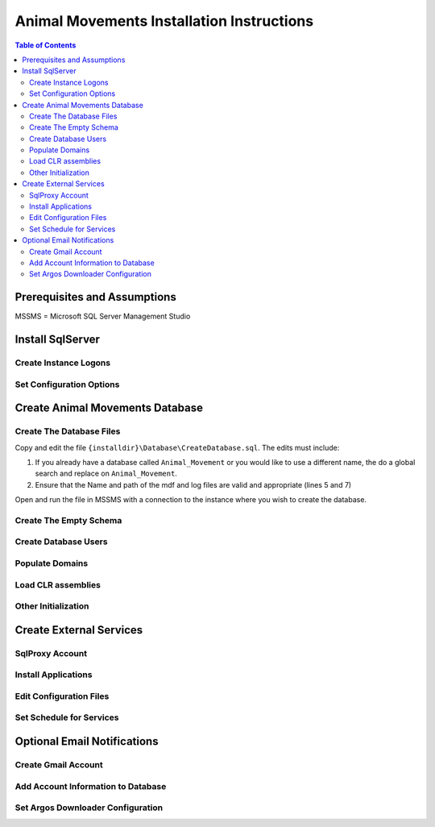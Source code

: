 ==========================================
Animal Movements Installation Instructions
==========================================

.. contents:: Table of Contents
   :depth: 2

Prerequisites and Assumptions
=============================
MSSMS = Microsoft SQL Server Management Studio

Install SqlServer
=================

Create Instance Logons
----------------------

Set Configuration Options
-------------------------


Create Animal Movements Database
================================

Create The Database Files
-------------------------

Copy and edit the file ``{installdir}\Database\CreateDatabase.sql``.
The edits must include:

1. If you already have a database called ``Animal_Movement`` or you would like to use
   a different name, the do a global search and replace on ``Animal_Movement``.
2. Ensure that the Name and path of the mdf and log files are valid and appropriate
   (lines 5 and 7)

Open and run the file in MSSMS with a connection to the instance where you wish to create
the database.
 
Create The Empty Schema
-----------------------

Create Database Users
---------------------

Populate Domains
----------------

Load CLR assemblies
-------------------

Other Initialization
--------------------


Create External Services
========================

SqlProxy Account
----------------

Install Applications
--------------------

Edit Configuration Files
------------------------

Set Schedule for Services
-------------------------



Optional Email Notifications
============================

Create Gmail Account
--------------------

Add Account Information to Database
-----------------------------------

Set Argos Downloader Configuration
----------------------------------




